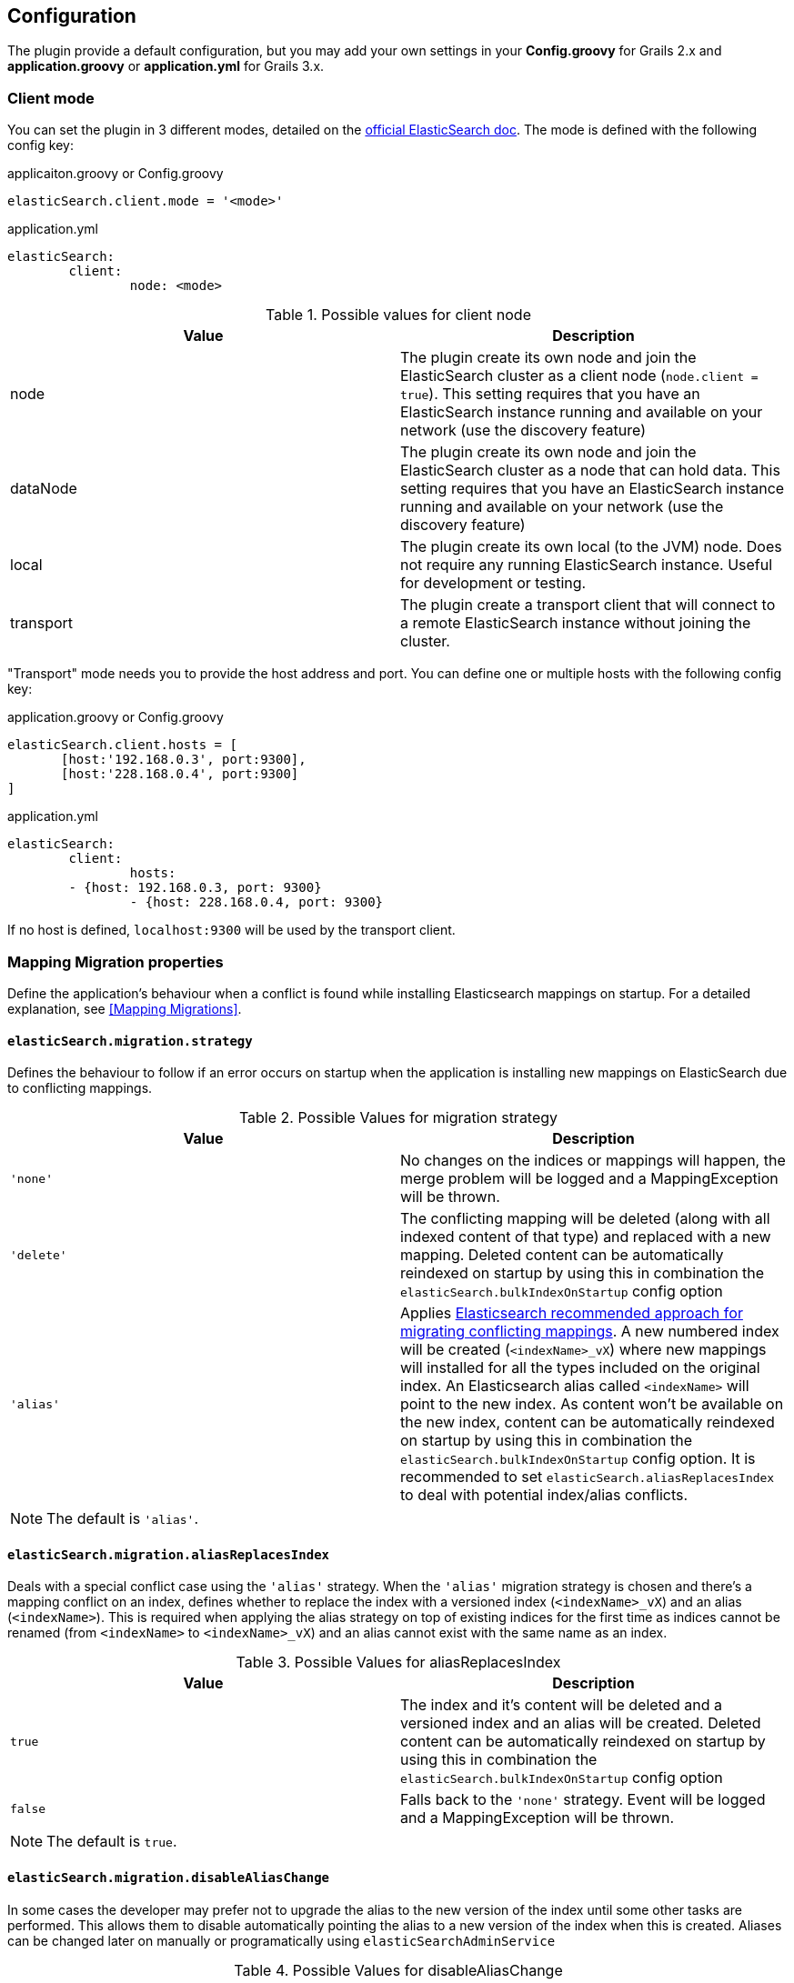 [[configuration]]
== Configuration

The plugin provide a default configuration, but you may add your own settings in your *Config.groovy* for Grails 2.x and *application.groovy* or *application.yml* for Grails 3.x.

=== Client mode

You can set the plugin in 3 different modes, detailed on the http://www.elasticsearch.org/guide/en/elasticsearch/client/java-api/current/[official ElasticSearch doc].
The mode is defined with the following config key:

[source, groovy]
.applicaiton.groovy or Config.groovy
----
elasticSearch.client.mode = '<mode>'
----

[source, yml]
.application.yml
----
elasticSearch:
	client:
		node: <mode>
----

.Possible values for client node
[width="100%",cols="2",options="header"]
|===
|Value |Description

|node
|The plugin create its own node and join the ElasticSearch cluster as a client node (`node.client = true`). This setting requires that you have an ElasticSearch instance running and available on your network (use the discovery feature)

|dataNode
|The plugin create its own node and join the ElasticSearch cluster as a node that can hold data. This setting requires that you have an ElasticSearch instance running and available on your network (use the discovery feature)


|local
|The plugin create its own local (to the JVM) node. Does not require any running ElasticSearch instance. Useful for development or testing.

|transport
|The plugin create a transport client that will connect to a remote ElasticSearch instance without joining the cluster.
|===


"Transport" mode needs you to provide the host address and port. You can define one or multiple hosts with the following config key:

[source,groovy]
.application.groovy or Config.groovy
----
elasticSearch.client.hosts = [
       [host:'192.168.0.3', port:9300],
       [host:'228.168.0.4', port:9300]
]
----

[source, yaml]
.application.yml
----
elasticSearch:
	client:
		hosts:
    	- {host: 192.168.0.3, port: 9300}
		- {host: 228.168.0.4, port: 9300}
----

If no host is defined, `localhost:9300` will be used by the transport client.

=== Mapping Migration properties

Define the application's behaviour when a conflict is found while installing Elasticsearch mappings on startup. For a detailed explanation, see <<Mapping Migrations>>.

==== `elasticSearch.migration.strategy`

Defines the behaviour to follow if an error occurs on startup when the application is installing new mappings on ElasticSearch due to conflicting mappings.

.Possible Values for migration strategy
[width="100%",cols="2",options="header"]
|===
|Value |Description

| `'none'`
|No changes on the indices or mappings will happen, the merge problem will be logged and a MappingException will be thrown.

| `'delete'`
|The conflicting mapping will be deleted (along with all indexed content of that type) and replaced with a new mapping. Deleted content can be automatically reindexed on startup by using this in combination the `elasticSearch.bulkIndexOnStartup` config option

| `'alias'`
|Applies http://www.elasticsearch.org/blog/changing-mapping-with-zero-downtime/[Elasticsearch recommended approach for migrating conflicting mappings]. A new numbered index will be created (`<indexName>_vX`) where new mappings will installed for all the types included on the original index. An Elasticsearch alias called `<indexName>` will point to the new index. As content won't be available on the new index, content can be automatically reindexed on startup by using this in combination the `elasticSearch.bulkIndexOnStartup` config option. It is recommended to set `elasticSearch.aliasReplacesIndex` to deal with potential index/alias conflicts.

|===

[NOTE]
====
The default is `'alias'`.
====

==== `elasticSearch.migration.aliasReplacesIndex`

Deals with a special conflict case using the `'alias'` strategy. When the `'alias'` migration strategy is chosen and there's a mapping conflict on an index, defines whether to replace the index with a versioned index (`<indexName>_vX`) and an alias (`<indexName>`). This is required when applying the alias strategy on top of existing indices for the first time as indices cannot be renamed (from `<indexName>` to `<indexName>_vX`) and an alias cannot exist with the same name as an index.
	
.Possible Values for aliasReplacesIndex
[width="100%",cols="2",options="header"]
|===
|Value| Description

| `true`
| The index and it's content will be deleted and a versioned index and an alias will be created. Deleted content can be automatically reindexed on startup by using this in combination the `elasticSearch.bulkIndexOnStartup` config option

| `false`
| Falls back to the `'none'` strategy. Event will be logged and a MappingException will be thrown.

|===	

[NOTE]
====
The default is `true`.
====

==== `elasticSearch.migration.disableAliasChange`

In some cases the developer may prefer not to upgrade the alias to the new version of the index until some other tasks are performed. This allows them to disable automatically pointing the alias to a new version of the index when this is created. Aliases can be changed later on manually or programatically using `elasticSearchAdminService`

.Possible Values for disableAliasChange
[width="100%",cols="2",options="header"]
|===
| Value | Description

| `false` 
| Standard behaviour

| `true`
| Prevents the aliases to be changed to point to a new index
|===

[NOTE]
====
The default is `false`.
====

=== Others properties

==== `elasticSearch.datastoreImpl`

Only required when enabling the auto-index feature.
This property specifies which GORM datastore implementation should be watched for storage events.
The value should be the name of the datastore bean as it is configured in the Spring context; some possible values:

.Possible Values for datastoreImpl
[width="100%",cols="2",options="header"]
|===
| Value | Description

| mongoDatastore
| The name of the MongoDB datastore bean.

| hibernateDatastore
| The name of the Hibernate datastore bean.

|===


==== `elasticSearch.bootstrap.config.file`

When using then plugin to construct a local node, the default Elasticsearch configuration is used by default.
If you use a modified Elasticsearch configuration, you can use this property to specify the location of the file (as an application resource).

==== `elasticSearch.bootstrap.transportSettings.file`

When choosing transport mode this configuration will be used to set up the TransportClient settings (used by some cloud providers).

==== `elasticSearch.client.transport.sniff`

Only usable in with a transport client.
Allows to sniff the rest of the cluster, and add those into its list of machines to use.
In this case, the ip addresses used will be the ones that the other nodes were started with (the “publish” address)

==== `elasticSearch.cluster.name`

The name of the cluster for the client to join.

==== `elasticSearch.date.formats`

List of date formats used by the JSON unmarshaller to parse any date field properly.
Note : future version of the plugin may change how formats are manipulated.

==== `elasticSearch.defaultExcludedProperties`

List of domain class properties to automatically ignore (will not be indexed) if their name match one of those.
This will apply to both the default-mapped domain class, with the static `searchable` property set to "true", and when using closure mapping.
To override this setting on a specific class, it can be added to the `only` property of the `searchable` closure.

==== `elasticSearch.disableAutoIndex`

A boolean determining if the plugin should reflect any database save/update/delete automatically on the indices.
Default to `false`.

==== `elasticSearch.bulkIndexOnStartup`

Determines whether the application should launch a bulk index operation upon startup.

.Possible Values for bulkIndexOnStartup
[width="100%",cols="2",options="header"]
|===
| Value | Description

| `false`
| No indexing will happen on startup.

| `true`
| All content will be indexed on startup.

| `'deleted'`
| This value is related to the mapping migration strategy chosen. If any migration is required and any content is deleted due to it, on startup only indices and mappings lost will be indexed. More on <<Mapping Migrations>>.
|===

[NOTE]
====
Default to `true`.
====

==== `elasticSearch.index.name`
A string indicating which ElasticSearch index should be used.  If not present, will default to the package name of the domain in question.

==== `elasticSearch.index.compound_format`

Should the compound file format be used (boolean setting).
Set to `false` by default (really applicable for file system based index storage).
More details on this setting on the http://www.elasticsearch.org/guide/reference/index-modules/[ElasticSearch Documentation].

==== `elasticSearch.index.store.type`

Determine how the indices will be stored.
More details on the possible values on the http://www.elasticsearch.org/guide/reference/index-modules/store.html[ElasticSearch Documentation].

.Possible value for index store type
[width="100%",cols="2",options="header"]
|===
| Value | Description

| memory 
| Stores the index in memory. Useful for testing.

| mmapfs
| Stores the shard index on the file system (maps to Lucene MMapDirectory) using mmap.

| niofs
| Stores the shard index on the file system (maps to Lucene NIOFSDirectory) and allows for multiple threads to read from the same file concurrently.

| simplefs
| Stores using a plain forward implementation of file system storage (maps to Lucene SimpleFsDirectory) using random access file.

|===

==== `elasticSearch.index.numberOfReplicas`

Sets the number of replicas created for each shard of the index. If not present, will default to zero.

==== `elasticSearch.gateway.type`

Determine the gateway type to be used.
More details on the possible values are in the http://www.elasticsearch.org/guide/reference/modules/gateway/[ElasticSearch Documentation].
Using a setting of "none" (possibly in combination with index.store.type set to "memory") can be useful for tests.

==== `elasticSearch.maxBulkRequest`

Max number of requests to process at once.
Reduce this value if you have memory issue when indexing a big amount of data at once.
If this setting is not specified, 500 will be use by default.

==== `elasticSearch.path.data`

The location of the data files of each index / shard allocated on the node.

==== `elasticSearch.path.plugins`

The location of plugin files such as native scripts. Each plugin will be contained in a subdirectory.

==== `elasticSearch.searchableProperty.name`

The name of the ElasticSearch mapping configuration property that annotates domain classes. The default is 'searchable'.

==== `elasticSearch.includeTransients`

Whether to index and search all non excluded transient properties. All explicitly included transients in `only` will be indexed regardless.

[NOTE]
====
Default is `false`.
====

==== `elasticSearch.searchMethodName`

Change the name of search method in domain class. By default it's `search`. 

For example

[source, groovy]
----
MyDomain.search("${params.query}")

----

[TIP]
====
 In order to change the method name to `esSearch` just update the `elasticSearch.searchMethodName='esSearch'` in application.groovy
====


=== Default configuration script

==== Grails 2.x

Below is the default configuration loaded by the plugin (any of your settings in the Config.groovy script overwrite those).

[source, groovy]
.Config.groovy
----
elasticSearch {
  /**
   * Date formats used by the unmarshaller of the JSON responses
   */
  date.formats = ["yyyy-MM-dd'T'HH:mm:ss'Z'"]

  /**
   * Hosts for remote ElasticSearch instances.
   * Will only be used with the "transport" client mode.
   * If the client mode is set to "transport" and no hosts are defined, ["localhost", 9300] will be used by default.
   */
  client.hosts = [
          [host:'localhost', port:9300]
  ]

  /**
   * Default mapping property exclusions
   *
   * No properties matching the given names will be mapped by default
   * i.e., when using "searchable = true"
   *
   * This does not apply for classes using mapping by closure
   */
  defaultExcludedProperties = ["password"]

  /**
   * Determines if the plugin should reflect any database save/update/delete automatically
   * on the ES instance. Default to false.
   */
  disableAutoIndex = false

  /**
   * Should the database be indexed at startup.
   *
   * The value may be a boolean true|false.
   * Indexing is always asynchronous (compared to Searchable plugin) and executed after BootStrap.groovy.
   */
  bulkIndexOnStartup = true

  /**
   *  Max number of requests to process at once. Reduce this value if you have memory issue when indexing a big amount of data
   *  at once. If this setting is not specified, 500 will be use by default.
   */
  maxBulkRequest = 500


  /**
   * The name of the ElasticSearch mapping configuration property that annotates domain classes. The default is 'searchable'.
   */
  searchableProperty.name = 'searchable'
}

environments {
  development {
    /**
     * Possible values : "local", "node", "dataNode", "transport"
     * If set to null, "node" mode is used by default.
     */
    elasticSearch.client.mode = 'local'
  }
  test {
      elasticSearch {
          client.mode = 'local'
          index.store.type = 'memory' // store local node in memory and not on disk
      }
  }
  production {
    elasticSearch.client.mode = 'node'
  }
}
{code}
----

==== Grails 3.x

Below is the default configuration loaded by the plugin (any of your settings in the application.yml script overwrite those).

[source, yaml]
.application.yml
----
elasticSearch:
    date:
        formats: ["yyyy-MM-dd'T'HH:mm:ss.SSS'Z'"]
    client.hosts:
        - {host: localhost, port: 9300}
    defaultExcludedProperties: ['password']
    disableAutoIndex: false
    index:
        compound_format: true
    unmarshallComponents: true
    searchableProperty:
        name: searchable
    includeTransients: false
environments:
    development:
        elasticSearch:
            client:
                mode: local
                transport.sniff: true
            bulkIndexOnStartup: true
    test:
        elasticSearch:
            client:
                mode: local
                transport.sniff: true
            datastoreImpl: hibernateDatastore
            index:
                store.type: memory
                analysis:
                    filter:
                        replace_synonyms:
                            type: synonym
                            synonyms: ['abc => xyz']
                    analyzer:
                        test_analyzer:
                            tokenizer: standard
                            filter: ['lowercase']
                        repl_analyzer:
                            tokenizer: standard
                            filter: ['lowercase', 'replace_synonyms']

    production:
        elasticSearch:
            client:
                mode: node
----
